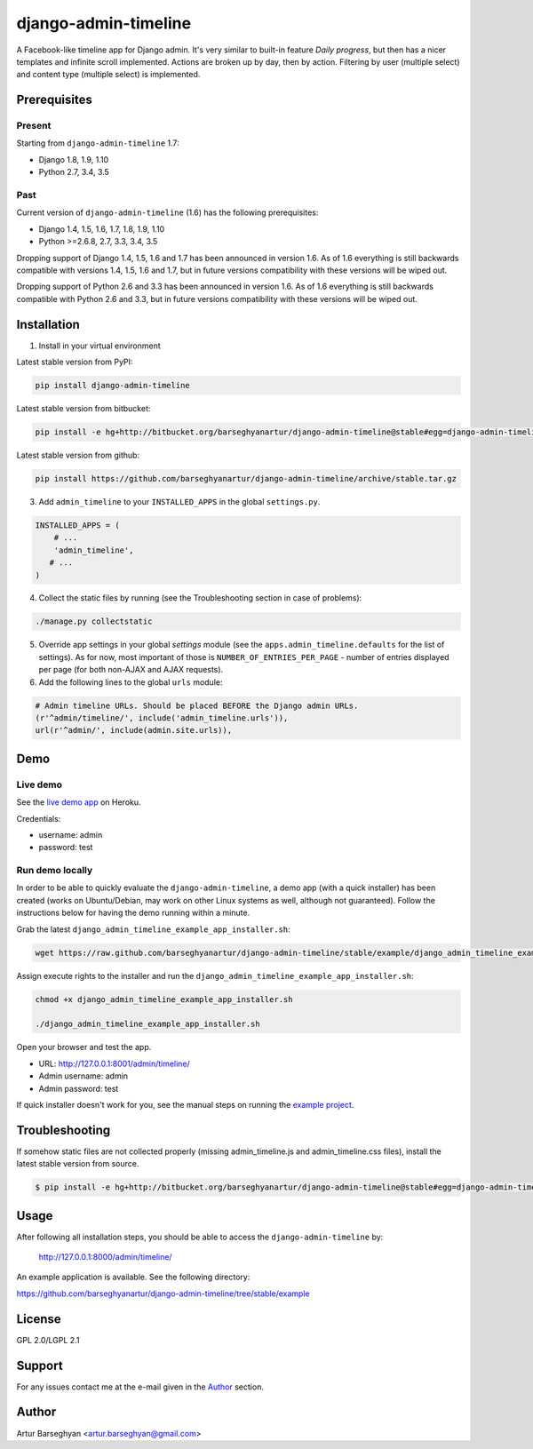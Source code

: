 =====================
django-admin-timeline
=====================
A Facebook-like timeline app for Django admin. It's very similar to built-in
feature `Daily progress`, but then has a nicer templates and infinite scroll
implemented. Actions are broken up by day, then by action. Filtering
by user (multiple select) and content type (multiple select) is implemented.

Prerequisites
=============
Present
-------
Starting from ``django-admin-timeline`` 1.7:

- Django 1.8, 1.9, 1.10
- Python 2.7, 3.4, 3.5

Past
----
Current version of ``django-admin-timeline`` (1.6) has the following
prerequisites:

- Django 1.4, 1.5, 1.6, 1.7, 1.8, 1.9, 1.10
- Python >=2.6.8, 2.7, 3.3, 3.4, 3.5

Dropping support of Django 1.4, 1.5, 1.6 and 1.7 has been announced in
version 1.6. As of 1.6 everything is still backwards compatible with
versions 1.4, 1.5, 1.6 and 1.7, but in future versions compatibility with
these versions will be wiped out.

Dropping support of Python 2.6 and 3.3 has been announced in version 1.6.
As of 1.6 everything is still backwards compatible with Python 2.6 and 3.3,
but in future versions compatibility with these versions will be wiped out.

Installation
============
1. Install in your virtual environment

Latest stable version from PyPI:

.. code-block:: sh

    pip install django-admin-timeline

Latest stable version from bitbucket:

.. code-block:: sh

    pip install -e hg+http://bitbucket.org/barseghyanartur/django-admin-timeline@stable#egg=django-admin-timeline

Latest stable version from github:

.. code-block:: sh

    pip install https://github.com/barseghyanartur/django-admin-timeline/archive/stable.tar.gz

3. Add ``admin_timeline`` to your ``INSTALLED_APPS`` in the
   global ``settings.py``.

.. code-block:: python

    INSTALLED_APPS = (
        # ...
        'admin_timeline',
       # ...
    )

4. Collect the static files by running (see the Troubleshooting section in
   case of problems):

.. code-block:: sh

    ./manage.py collectstatic

5. Override app settings in your global `settings` module (see the
   ``apps.admin_timeline.defaults`` for the list of settings). As for now, most
   important of those is ``NUMBER_OF_ENTRIES_PER_PAGE`` - number of entries
   displayed per page (for both non-AJAX and AJAX requests).

6. Add the following lines to the global ``urls`` module:

.. code-block:: python

    # Admin timeline URLs. Should be placed BEFORE the Django admin URLs.
    (r'^admin/timeline/', include('admin_timeline.urls')),
    url(r'^admin/', include(admin.site.urls)),

Demo
====
Live demo
---------
See the `live demo app
<https://django-admin-timeline.herokuapp.com/admin/timeline/>`_ on Heroku.

Credentials:

- username: admin
- password: test

Run demo locally
----------------
In order to be able to quickly evaluate the ``django-admin-timeline``, a demo
app (with a quick installer) has been created (works on Ubuntu/Debian, may
work on other Linux systems as well, although not guaranteed). Follow the
instructions below for having the demo running within a minute.

Grab the latest ``django_admin_timeline_example_app_installer.sh``:

.. code-block:: sh

    wget https://raw.github.com/barseghyanartur/django-admin-timeline/stable/example/django_admin_timeline_example_app_installer.sh

Assign execute rights to the installer and run the
``django_admin_timeline_example_app_installer.sh``:

.. code-block:: sh

    chmod +x django_admin_timeline_example_app_installer.sh

    ./django_admin_timeline_example_app_installer.sh

Open your browser and test the app.

- URL: http://127.0.0.1:8001/admin/timeline/
- Admin username: admin
- Admin password: test

If quick installer doesn't work for you, see the manual steps on running the
`example project
<https://github.com/barseghyanartur/django-admin-timeline/tree/stable/example>`_.

Troubleshooting
===============
If somehow static files are not collected properly (missing admin_timeline.js
and admin_timeline.css files), install the latest stable version from source.

.. code-block:: sh

    $ pip install -e hg+http://bitbucket.org/barseghyanartur/django-admin-timeline@stable#egg=django-admin-timeline

Usage
=====
After following all installation steps, you should  be able to access the
``django-admin-timeline`` by:

    http://127.0.0.1:8000/admin/timeline/

An example application is available. See the following directory:

https://github.com/barseghyanartur/django-admin-timeline/tree/stable/example

License
=======
GPL 2.0/LGPL 2.1

Support
=======
For any issues contact me at the e-mail given in the `Author`_ section.

Author
======
Artur Barseghyan <artur.barseghyan@gmail.com>
